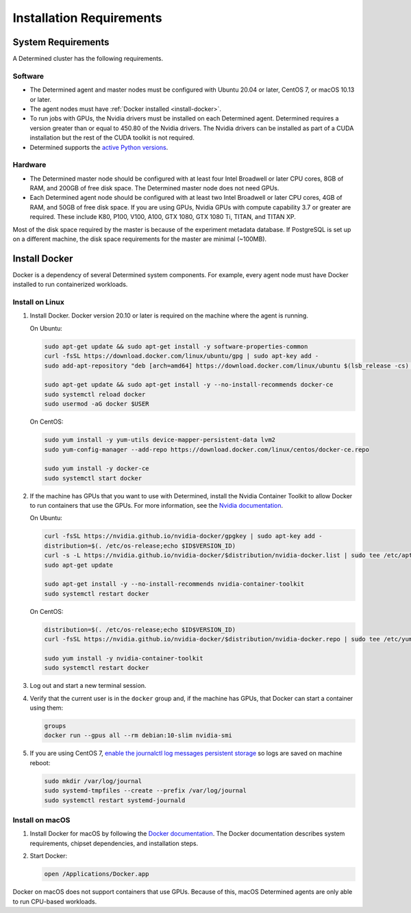 .. _requirements:

###########################
 Installation Requirements
###########################

.. _system-requirements:

*********************
 System Requirements
*********************

A Determined cluster has the following requirements.

Software
========

-  The Determined agent and master nodes must be configured with Ubuntu 20.04 or later, CentOS 7, or
   macOS 10.13 or later.

-  The agent nodes must have :ref:`Docker installed <install-docker>`.

-  To run jobs with GPUs, the Nvidia drivers must be installed on each Determined agent. Determined
   requires a version greater than or equal to 450.80 of the Nvidia drivers. The Nvidia drivers can
   be installed as part of a CUDA installation but the rest of the CUDA toolkit is not required.

-  Determined supports the `active Python versions <https://endoflife.date/python>`__.

Hardware
========

-  The Determined master node should be configured with at least four Intel Broadwell or later CPU
   cores, 8GB of RAM, and 200GB of free disk space. The Determined master node does not need GPUs.

-  Each Determined agent node should be configured with at least two Intel Broadwell or later CPU
   cores, 4GB of RAM, and 50GB of free disk space. If you are using GPUs, Nvidia GPUs with compute
   capability 3.7 or greater are required. These include K80, P100, V100, A100, GTX 1080, GTX 1080
   Ti, TITAN, and TITAN XP.

Most of the disk space required by the master is because of the experiment metadata database. If
PostgreSQL is set up on a different machine, the disk space requirements for the master are minimal
(~100MB).

.. _install-docker:

****************
 Install Docker
****************

Docker is a dependency of several Determined system components. For example, every agent node must
have Docker installed to run containerized workloads.

Install on Linux
================

#. Install Docker. Docker version 20.10 or later is required on the machine where the agent is
   running.

   On Ubuntu:

   .. code:: bash

      sudo apt-get update && sudo apt-get install -y software-properties-common
      curl -fsSL https://download.docker.com/linux/ubuntu/gpg | sudo apt-key add -
      sudo add-apt-repository "deb [arch=amd64] https://download.docker.com/linux/ubuntu $(lsb_release -cs) stable"

      sudo apt-get update && sudo apt-get install -y --no-install-recommends docker-ce
      sudo systemctl reload docker
      sudo usermod -aG docker $USER

   On CentOS:

   .. code:: bash

      sudo yum install -y yum-utils device-mapper-persistent-data lvm2
      sudo yum-config-manager --add-repo https://download.docker.com/linux/centos/docker-ce.repo

      sudo yum install -y docker-ce
      sudo systemctl start docker

#. If the machine has GPUs that you want to use with Determined, install the Nvidia Container
   Toolkit to allow Docker to run containers that use the GPUs. For more information, see the
   `Nvidia documentation <https://github.com/NVIDIA/nvidia-docker>`__.

   On Ubuntu:

   .. code:: bash

      curl -fsSL https://nvidia.github.io/nvidia-docker/gpgkey | sudo apt-key add -
      distribution=$(. /etc/os-release;echo $ID$VERSION_ID)
      curl -s -L https://nvidia.github.io/nvidia-docker/$distribution/nvidia-docker.list | sudo tee /etc/apt/sources.list.d/nvidia-docker.list
      sudo apt-get update

      sudo apt-get install -y --no-install-recommends nvidia-container-toolkit
      sudo systemctl restart docker

   On CentOS:

   .. code:: bash

      distribution=$(. /etc/os-release;echo $ID$VERSION_ID)
      curl -fsSL https://nvidia.github.io/nvidia-docker/$distribution/nvidia-docker.repo | sudo tee /etc/yum.repos.d/nvidia-docker.repo

      sudo yum install -y nvidia-container-toolkit
      sudo systemctl restart docker

#. Log out and start a new terminal session.

#. Verify that the current user is in the ``docker`` group and, if the machine has GPUs, that Docker
   can start a container using them:

   .. code:: bash

      groups
      docker run --gpus all --rm debian:10-slim nvidia-smi

#. If you are using CentOS 7, `enable the journalctl log messages persistent storage
   <https://unix.stackexchange.com/a/159390>`_ so logs are saved on machine reboot:

   .. code:: bash

      sudo mkdir /var/log/journal
      sudo systemd-tmpfiles --create --prefix /var/log/journal
      sudo systemctl restart systemd-journald

.. _install-docker-on-macos:

Install on macOS
================

#. Install Docker for macOS by following the `Docker documentation
   <https://docs.docker.com/desktop/mac/install/>`__. The Docker documentation describes system
   requirements, chipset dependencies, and installation steps.

#. Start Docker:

   .. code:: bash

      open /Applications/Docker.app

Docker on macOS does not support containers that use GPUs. Because of this, macOS Determined agents
are only able to run CPU-based workloads.
